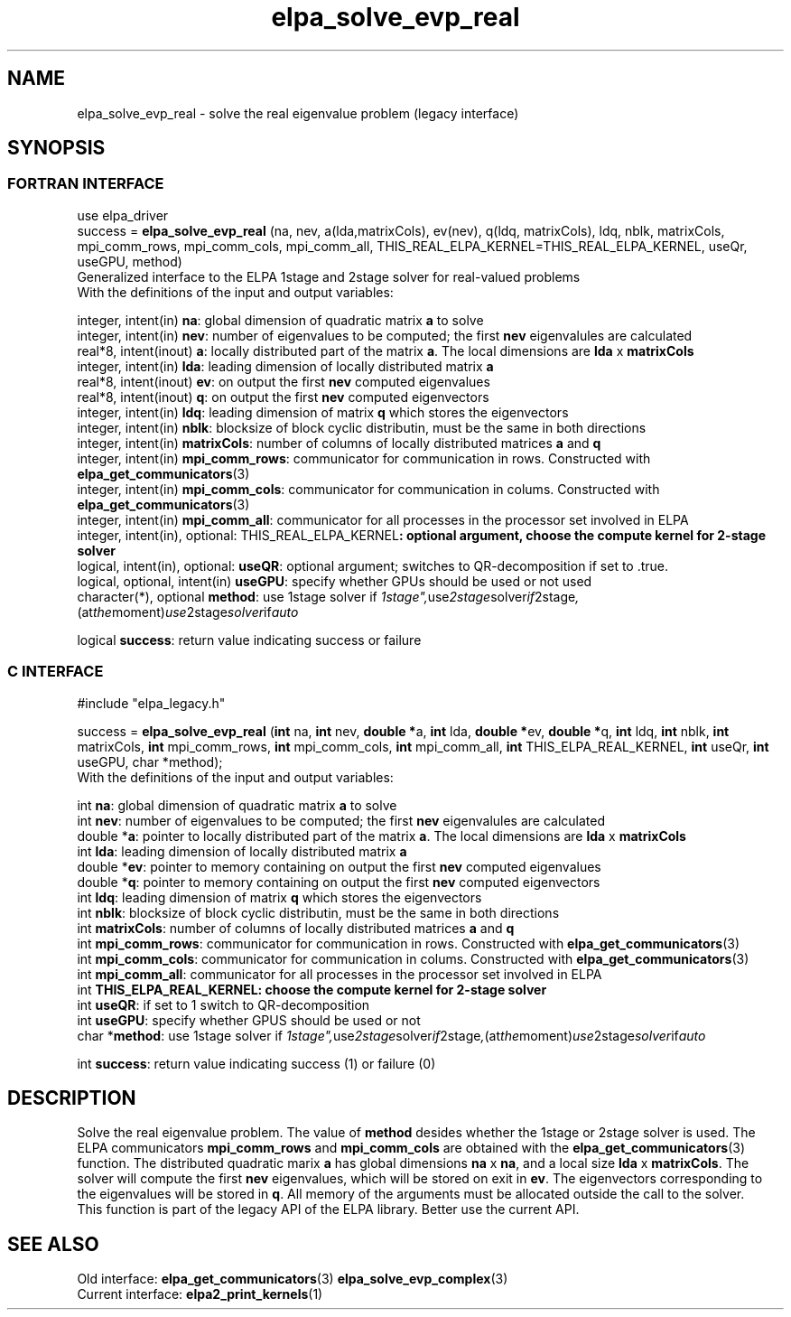 .TH "elpa_solve_evp_real" 3 "Wed May 17 2017" "ELPA" \" -*- nroff -*-
.ad l
.nh
.SH NAME
elpa_solve_evp_real \- solve the real eigenvalue problem (legacy interface)
.br

.SH SYNOPSIS
.br
.SS FORTRAN INTERFACE
use elpa_driver
.br
.br
.RI  "success = \fBelpa_solve_evp_real\fP (na, nev, a(lda,matrixCols), ev(nev), q(ldq, matrixCols), ldq, nblk, matrixCols, mpi_comm_rows, mpi_comm_cols, mpi_comm_all, THIS_REAL_ELPA_KERNEL=THIS_REAL_ELPA_KERNEL, useQr, useGPU, method)"
.br
.RI " "
.br
.RI "Generalized interface to the ELPA 1stage and 2stage solver for real-valued problems"
.br
.RI "With the definitions of the input and output variables:"

.br
.RI "integer, intent(in)            \fBna\fP:                    global dimension of quadratic matrix \fBa\fP to solve"
.br
.RI "integer, intent(in)            \fBnev\fP:                   number of eigenvalues to be computed; the first \fBnev\fP eigenvalules are calculated"
.br
.RI "real*8,  intent(inout)         \fBa\fP:                     locally distributed part of the matrix \fBa\fP. The local dimensions are \fBlda\fP x \fBmatrixCols\fP"
.br
.RI "integer, intent(in)            \fBlda\fP:                   leading dimension of locally distributed matrix \fBa\fP"
.br
.RI "real*8,  intent(inout)         \fBev\fP:                    on output the first \fBnev\fP computed eigenvalues"
.br
.RI "real*8,  intent(inout)         \fBq\fP:                     on output the first \fBnev\fP computed eigenvectors"
.br
.RI "integer, intent(in)            \fBldq\fP:                   leading dimension of matrix \fBq\fP which stores the eigenvectors"
.br
.RI "integer, intent(in)            \fBnblk\fP:                  blocksize of block cyclic distributin, must be the same in both directions"
.br
.RI "integer, intent(in)            \fBmatrixCols\fP:            number of columns of locally distributed matrices \fBa\fP and \fBq\fP"
.br
.RI "integer, intent(in)            \fBmpi_comm_rows\fP:         communicator for communication in rows. Constructed with \fBelpa_get_communicators\fP(3)"
.br
.RI "integer, intent(in)            \fBmpi_comm_cols\fP:         communicator for communication in colums. Constructed with \fBelpa_get_communicators\fP(3)"
.br
.RI "integer, intent(in)            \fBmpi_comm_all\fP:          communicator for all processes in the processor set involved in ELPA"
.br
.RI "integer, intent(in), optional: \fPTHIS_REAL_ELPA_KERNEL\fB: optional argument, choose the compute kernel for 2-stage solver"
.br
.RI "logical, intent(in), optional: \fBuseQR\fP:                 optional argument; switches to QR-decomposition if set to .true."
.br
.RI "logical, optional, intent(in)  \fBuseGPU\fP:                specify whether GPUs should be used or not used"
.br
.RI "character(*), optional         \fBmethod\fP:                use 1stage solver if "1stage", use 2stage solver if "2stage", (at the moment) use 2stage solver if "auto" "

.RI "logical                        \fBsuccess\fP:               return value indicating success or failure"
.br
.SS C INTERFACE
#include "elpa_legacy.h"

.br
.RI "success = \fBelpa_solve_evp_real\fP (\fBint\fP na, \fBint\fP nev, \fB double *\fPa, \fBint\fP lda, \fB double *\fPev, \fBdouble *\fPq, \fBint\fP ldq, \fBint\fP nblk, \fBint\fP matrixCols, \fBint\fP mpi_comm_rows, \fBint\fP mpi_comm_cols, \fBint\fP mpi_comm_all, \fBint\fP THIS_ELPA_REAL_KERNEL, \fBint\fP useQr, \fBint\fP useGPU, \fbchar *\fPmethod);"
.br
.RI " "
.br
.RI "With the definitions of the input and output variables:"

.br
.RI "int     \fBna\fP:                    global dimension of quadratic matrix \fBa\fP to solve"
.br
.RI "int     \fBnev\fP:                   number of eigenvalues to be computed; the first \fBnev\fP eigenvalules are calculated"
.br
.RI "double *\fBa\fP:                     pointer to locally distributed part of the matrix \fBa\fP. The local dimensions are \fBlda\fP x \fBmatrixCols\fP"
.br
.RI "int     \fBlda\fP:                   leading dimension of locally distributed matrix \fBa\fP"
.br
.RI "double *\fBev\fP:                    pointer to memory containing on output the first \fBnev\fP computed eigenvalues"
.br
.RI "double *\fBq\fP:                     pointer to memory containing on output the first \fBnev\fP computed eigenvectors"
.br
.RI "int     \fBldq\fP:                   leading dimension of matrix \fBq\fP which stores the eigenvectors"
.br
.RI "int     \fBnblk\fP:                  blocksize of block cyclic distributin, must be the same in both directions"
.br
.RI "int     \fBmatrixCols\fP:            number of columns of locally distributed matrices \fBa\fP and \fBq\fP"
.br
.RI "int     \fBmpi_comm_rows\fP:         communicator for communication in rows. Constructed with \fBelpa_get_communicators\fP(3)"
.br
.RI "int     \fBmpi_comm_cols\fP:         communicator for communication in colums. Constructed with \fBelpa_get_communicators\fP(3)"
.br
.RI "int     \fBmpi_comm_all\fP:          communicator for all processes in the processor set involved in ELPA"
.br
.RI "int     \fBTHIS_ELPA_REAL_KERNEL\fp: choose the compute kernel for 2-stage solver"
.br
.RI "int     \fBuseQR\fP:                 if set to 1 switch to QR-decomposition"
.br
.RI "int     \fBuseGPU\fP:                specify whether GPUS should be used or not
.br
.RI "char   *\fBmethod\fP:                use 1stage solver if "1stage", use 2stage solver if "2stage", (at the moment) use 2stage solver if "auto" "

.RI "int     \fBsuccess\fP:               return value indicating success (1) or failure (0)

.SH DESCRIPTION
Solve the real eigenvalue problem. The value of \fBmethod\fP desides whether the 1stage or 2stage solver is used. The ELPA communicators \fBmpi_comm_rows\fP and \fBmpi_comm_cols\fP are obtained with the \fBelpa_get_communicators\fP(3) function. The distributed quadratic marix \fBa\fP has global dimensions \fBna\fP x \fBna\fP, and a local size \fBlda\fP x \fBmatrixCols\fP. The solver will compute the first \fBnev\fP eigenvalues, which will be stored on exit in \fBev\fP. The eigenvectors corresponding to the eigenvalues will be stored in \fBq\fP. All memory of the arguments must be allocated outside the call to the solver.
.br
This function is part of the legacy API of the ELPA library. Better use the current API.
.br
.SH "SEE ALSO"
.br
Old interface:
\fBelpa_get_communicators\fP(3) \fBelpa_solve_evp_complex\fP(3)
.br
Current interface:
\fBelpa2_print_kernels\fP(1)
